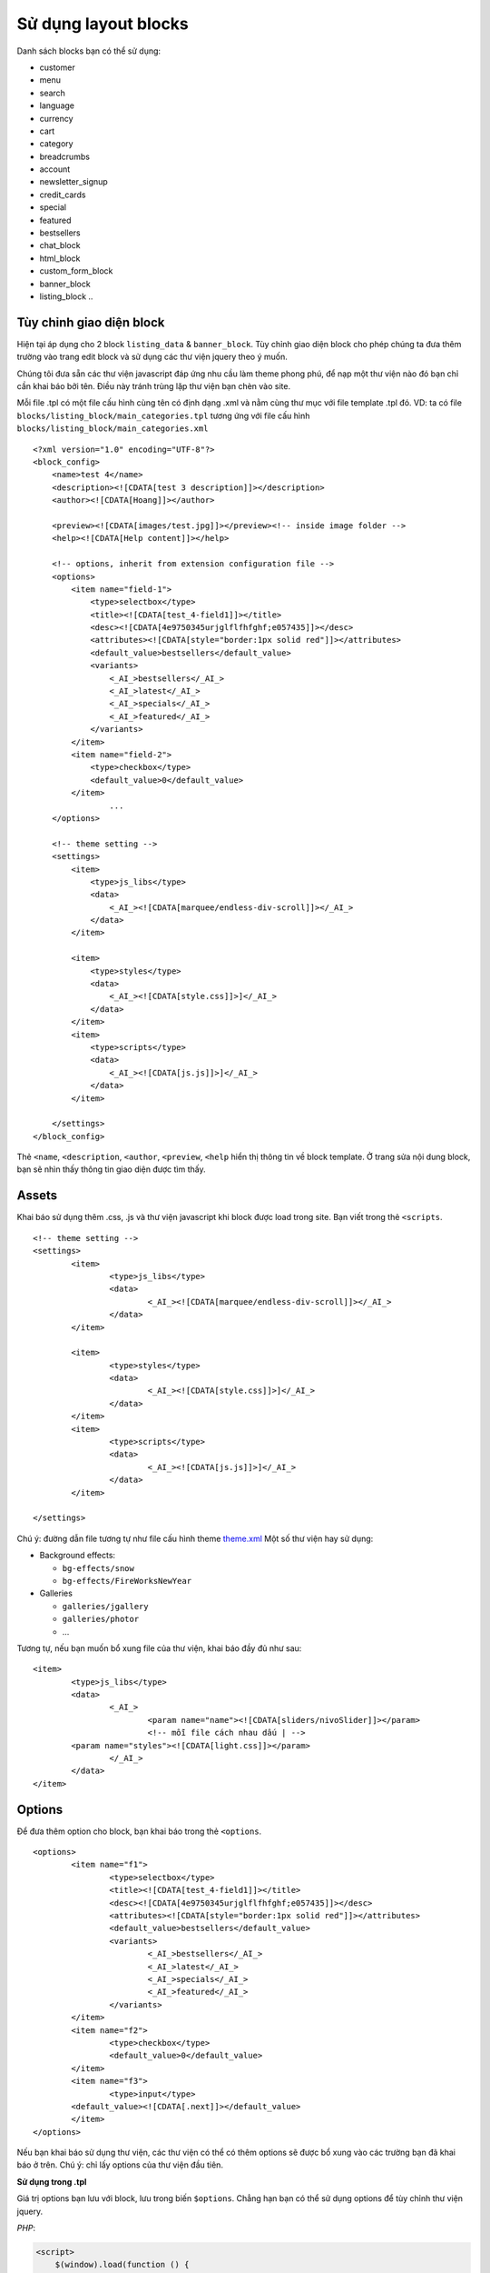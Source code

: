 =====================
Sử dụng layout blocks
=====================

Danh sách blocks bạn có thể sử dụng:

- customer
- menu
- search
- language
- currency
- cart
- category
- breadcrumbs
- account
- newsletter_signup
- credit_cards

- special
- featured
- bestsellers

- chat_block
- html_block
- custom_form_block
- banner_block
- listing_block
  ..

Tùy chỉnh giao diện block
=========================

Hiện tại áp dụng cho 2 block ``listing_data`` & ``banner_block``. Tùy chỉnh giao diện block cho phép chúng ta đưa thêm trường vào trang edit block và sử dụng các thư viện jquery theo ý muốn.

Chúng tôi đưa sẵn các thư viện javascript đáp ứng nhu cầu làm theme phong phú, để nạp một thư viện nào đó bạn chỉ cần khai báo bởi tên. Điều này tránh trùng lặp thư viện bạn chèn vào site.

Mỗi file .tpl có một file cấu hình cùng tên có định dạng .xml và nằm cùng thư mục với file template .tpl đó. VD: ta có file ``blocks/listing_block/main_categories.tpl`` tương ứng với file cấu hình ``blocks/listing_block/main_categories.xml``

::

	<?xml version="1.0" encoding="UTF-8"?>
	<block_config>
	    <name>test 4</name>
	    <description><![CDATA[test 3 description]]></description>
	    <author><![CDATA[Hoang]]></author>

	    <preview><![CDATA[images/test.jpg]]></preview><!-- inside image folder -->
	    <help><![CDATA[Help content]]></help>

	    <!-- options, inherit from extension configuration file -->
	    <options>
	        <item name="field-1">
	            <type>selectbox</type>
	            <title><![CDATA[test_4-field1]]></title>
	            <desc><![CDATA[4e9750345urjglflfhfghf;e057435]]></desc>
	            <attributes><![CDATA[style="border:1px solid red"]]></attributes>
	            <default_value>bestsellers</default_value>
	            <variants>
	                <_AI_>bestsellers</_AI_>
	                <_AI_>latest</_AI_>
	                <_AI_>specials</_AI_>
	                <_AI_>featured</_AI_>
	            </variants>
	        </item>
	        <item name="field-2">
	            <type>checkbox</type>
	            <default_value>0</default_value>
	        </item>
			...
	    </options>

	    <!-- theme setting -->
	    <settings>
	        <item>
	            <type>js_libs</type>
	            <data>
	                <_AI_><![CDATA[marquee/endless-div-scroll]]></_AI_>
	            </data>
	        </item>

	        <item>
	            <type>styles</type>
	            <data>
	                <_AI_><![CDATA[style.css]]>]</_AI_>
	            </data>
	        </item>
	        <item>
	            <type>scripts</type>
	            <data>
	                <_AI_><![CDATA[js.js]]>]</_AI_>
	            </data>
	        </item>

	    </settings>
	</block_config>

Thẻ ``<name``, ``<description``, ``<author``, ``<preview``, ``<help`` hiển thị thông tin về block template. Ở trang sửa nội dung block, bạn sẽ nhìn thấy thông tin giao diện được tìm thấy.

.. image:: images/vnc-block-template.png

Assets
======

Khai báo sử dụng thêm .css, .js và thư viện javascript khi block được load trong site. Bạn viết trong thẻ ``<scripts``.

::

	<!-- theme setting -->
	<settings>
		<item>
			<type>js_libs</type>
			<data>
				<_AI_><![CDATA[marquee/endless-div-scroll]]></_AI_>
			</data>
		</item>

		<item>
			<type>styles</type>
			<data>
				<_AI_><![CDATA[style.css]]>]</_AI_>
			</data>
		</item>
		<item>
			<type>scripts</type>
			<data>
				<_AI_><![CDATA[js.js]]>]</_AI_>
			</data>
		</item>

	</settings>

Chú ý: đường dẫn file tương tự như file cấu hình theme `theme.xml <theme-config.html>`_
Một số thư viện hay sử dụng:

- Background effects:

  - ``bg-effects/snow``
  - ``bg-effects/FireWorksNewYear``

- Galleries

  - ``galleries/jgallery``
  - ``galleries/photor``
  - ...

Tương tự, nếu bạn muốn bổ xung file của thư viện, khai báo đầy đủ như sau:
::
	
	<item>
		<type>js_libs</type>
		<data>
			<_AI_>
				<param name="name"><![CDATA[sliders/nivoSlider]]></param>
				<!-- mỗi file cách nhau dấu | -->
                <param name="styles"><![CDATA[light.css]]></param>
			</_AI_>
		</data>
	</item>


Options
=======

Để đưa thêm option cho block, bạn khai báo trong thẻ ``<options``.

::

	<options>
		<item name="f1">
			<type>selectbox</type>
			<title><![CDATA[test_4-field1]]></title>
			<desc><![CDATA[4e9750345urjglflfhfghf;e057435]]></desc>
			<attributes><![CDATA[style="border:1px solid red"]]></attributes>
			<default_value>bestsellers</default_value>
			<variants>
				<_AI_>bestsellers</_AI_>
				<_AI_>latest</_AI_>
				<_AI_>specials</_AI_>
				<_AI_>featured</_AI_>
			</variants>
		</item>
		<item name="f2">
			<type>checkbox</type>
			<default_value>0</default_value>
		</item>
		<item name="f3">
			<type>input</type>
	        <default_value><![CDATA[.next]]></default_value>
		</item>
	</options>

Nếu bạn khai báo sử dụng thư viện, các thư viện có thể có thêm options sẽ được bổ xung vào các trường bạn đã khai báo ở trên. Chú ý: chỉ lấy options của thư viện đầu tiên.

**Sử dụng trong .tpl**

Giá trị options bạn lưu với block, lưu trong biến ``$options``. Chẳng hạn bạn có thể sử dụng options để tùy chỉnh thư viện jquery.

*PHP*:

.. code-block:: php

	<script>
	    $(window).load(function () {
	        $("#brand_carousal").endlessScroll(<?php echo HW_SKIN_Option::build_json_options($options)?>);

	        // Recopy the previous line to add scrolling to other divs.
	    });
	</script>

*Template engine*:

.. code-block:: php

	<script>
	    $(window).load(function () {
	    	var options={{ staticCall('HW_SKIN_Option','build_json_options',options) }};
	        $("#brand_carousal").endlessScroll(options);
	    });
	</script>


